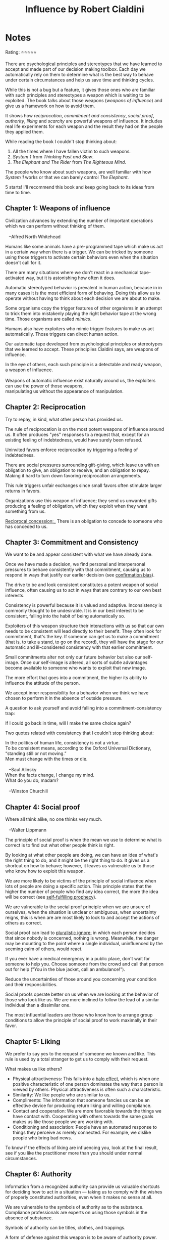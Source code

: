 #+TITLE: Influence by Robert Cialdini
#+TAGS: @psychology @munger @decision_making

* Notes
#+BEGIN_REVIEW
Rating: ⭐⭐⭐⭐⭐

There are psychological principles and stereotypes that we have
learned to accept and made part of our decision making toolbox. Each
day we automatically rely on them to determine what is the best way to
behave under certain circumstances and help us save time and thinking
cycles.

While this is not a bug but a feature, it gives those ones who are
familiar with such principles and stereotypes a weapon which is
waiting to be exploited. The book talks about those weapons (/weapons
of influence/) and give us a framework on how to avoid them.

It shows how /reciprocation/, /commitment and consistency/, /social
proof/, /authority/, /liking/ and /scarcity/ are powerful weapons of
influence. It includes real life experiments for each weapon and the
result they had on the people they applied them.

While reading the book I couldn't stop thinking about:

 1. All the times where I have fallen victim to such weapons.
 2. /System 1/ from /Thinking Fast and Slow/.
 3. /The Elephant and The Rider/ from /The Righteous Mind/.

The people who know about such weapons, are well familiar with how
/System 1/ works or that we can barely control /The Elephant/.

5 starts! I'll recommend this book and keep going back to its ideas
from time to time.
#+END_REVIEW
** Chapter 1: Weapons of influence
#+BEGIN_VERSE
Civilization advances by extending the number of important operations
which we can perform without thinking of them.

   --Alfred North Whitehead
#+END_VERSE

Humans like some animals have a pre-programmed tape which make us act
in a certain way when there is a trigger. We can be tricked by someone
using those triggers to activate certain behaviors even when the
situation doesn't call for it.

There are many situations where we don't react in a mechanical
tape-activated way, but it is astonishing how often it does.

Automatic stereotyped behavior is prevalent in human action, because
in in many cases it is the most efficient form of behaving. Doing this
allow us to operate without having to think about each decision we are
about to make.

Some organisms copy the trigger features of other organisms in an
attempt to trick them into mistakenly playing the right behavior tape
at the wrong time. Those organisms are called /mimics/.

Humans also have exploiters who mimic trigger features to make us act
automatically. Those triggers can direct human action.

Our automatic tape developed from psychological principles or
stereotypes that we learned to accept. These principiles Cialdini says, are
weapons of influence.

#+BEGIN_VERSE
In the eye of others, each such principle is a detectable and ready weapon, a weapon of influence.

Weapons of automatic influence exist naturally around us, the exploiters can use the power of those weapons,
manipulating us without the appearance of manipulation.
#+END_VERSE

** Chapter 2: Reciprocation

#+BEGIN_VERSE
Try to repay, in kind, what other person has provided us.
#+END_VERSE

The rule of reciprocation is on the most potent weapons of influence
around us. It often produces "yes" responses to a request that, except
for an existing feeling of indebtedness, would have surely been
refused.

Uninvited favors enforce reciprocation by triggering a feeling of
indebtedness.

There are social pressures surrounding gift-giving, which leave us
with an obligation to give, an obligation to receive, and an
obligation to repay. Making it hard to turn down favoring
reciprocation arrangements.

This rule triggers unfair exchanges since small favors often stimulate
larger returns in favors.

Organizations use this weapon of influence; they send us unwanted
gifts producing a feeling of obligation, which they exploit when they
want something from us.

_Reciprocal concession:__ There is an obligation to concede to someone who has conceded to us.

** Chapter 3: Commitment and Consistency
We want to be and appear consistent with what we have already done.

Once we have made a decision, we find personal and interpersonal
pressures to behave consistently with that commitment, causing us to
respond in ways that justify our earlier decision (see [[file:bias.org::*%20Confirmation%20bias][confirmation
bias]]).

The drive to be and look consistent constitutes a potent weapon of
social influence, often causing us to act in ways that are contrary to
our own best interests.

Consistency is powerful because it is valued and
adaptive. Inconsistency is commonly thought to be undesirable. It is
in our best interest to be consistent, falling into the habit of being
automatically so.

Exploiters of this weapon structure their interactions with us so that
our own needs to be consistent will lead directly to their
benefit. They often look for commitment, that's the key. If someone
can get us to make a commitment (that is, to take a stand, to go on
the record), they will have the stage for our automatic and
ill-considered consistency with that earlier commitment.

Small commitments alter not only our future behavior but also our
self-image. Once our self-image is altered, all sorts of subtle
advantages become available to someone who wants to exploit that new
image.

The more effort that goes into a commitment, the higher its ability to
influence the attitude of the person.

We accept inner responsibility for a behavior when we think we have
chosen to perform it in the absence of outside pressure.

A question to ask yourself and avoid falling into a
commitment-consistency trap:

#+BEGIN_VERSE
If I could go back in time, will I make the same choice again?
#+END_VERSE


Two quotes related with consistency that I couldn't stop thinking about:

#+BEGIN_VERSE
In the politics of human life, consistency is not a virtue.
To be consistent means, according to the Oxford Universal Dictionary, “standing still or not moving.”
Men must change with the times or die.

   --Saul Alinsky
#+END_VERSE

#+BEGIN_VERSE
When the facts change, I change my mind.
What do you do, madam?

   --Winston Churchill
#+END_VERSE

** Chapter 4: Social proof
#+BEGIN_VERSE
Where all think alike, no one thinks very much.

   --Walter Lippmann
#+END_VERSE

The principle of social proof is when the mean we use to determine
what is correct is to find out what other people think is right.

By looking at what other people are doing, we can have an idea of
what's the right thing to do, and it might be the right thing to do.
It gives us a shortcut on how to behave; however, it leaves us
vulnerable us to those who know how to exploit this weapon.

We are more likely to be victims of the principle of social influence
when lots of people are doing a specific action. This principle states
that the higher the number of people who find any idea correct, the
more the idea will be correct (see [[file:bias.org::Self-fulfilling%20prophecy][self-fulfilling prophecy]]).

We are vulnerable to the social proof principle when we are unsure of
ourselves, when the situation is unclear or ambiguous, when
uncertainty reigns, this is when are are most likely to look to and
accept the actions of others as correct.

Social proof can lead to __pluralistic ignore:__ in which each person
decides that since nobody is concerned, nothing is wrong. Meanwhile,
the danger may be mounting to the point where a single individual,
uninfluenced by the seeming calm of others, would react.

If you ever have a medical emergency in a public place, don't wait for
someone to help you. Choose someone from the crowd and call that
person out for help ("You in the blue jacket, call an ambulance!").

Reduce the uncertainties of those around you concerning your condition
and their responsibilities.

Social proofs operate better on us when we are looking at the behavior
of those who look like us. We are more inclined to follow the lead of
a similar individual than a dissimilar one.

The most influential leaders are those who know how to arrange group
conditions to allow the principle of social proof to work maximally in
their favor.

** Chapter 5: Liking

We prefer to say yes to the request of someone we known and like. This
rule is used by a total stranger to get us to comply with their
request.

What makes us like others?

- Physical attractiveness: This falls into a [[file:bias.org::Halo effect][halo effect]], which is when one positive characteristic of one person dominates the way that a person is viewed by others. Physical attractiveness is often such a characteristic.
- Similarity: We like people who are similar to us.
- Compliments: The information that someone fancies us can be an
  effective device for producing return liking and willing compliance.
- Contact and cooperation: We are more favorable towards the things we have contact with. Cooperating with others towards the same goals makes us like those people we are working with.
- Conditioning and association: People have an automated response to things they perceive as merely connected. For example, we dislike people who bring bad news.

To know if the effects of liking are influencing you, look at the
final result, see if you like the practitioner more than you should
under normal circumstances.

** Chapter 6: Authority
Information from a recognized authority can provide us valuable
shortcuts for deciding how to act in a situation — taking us to comply
with the wishes of properly constituted authorities, even when it
makes no sense at all.

We are vulnerable to the symbols of authority as to the
substance. Compliance professionals are experts on using those symbols
in the absence of substance.

Symbols of authority can be titles, clothes, and trappings.

A form of defense against this weapon is to be aware of authority
power. Coupling with recognition of how easily authority can be faked
will help us not to fall victim to situations where there is a
compliance attempt via the authority-influence model.

Ask yourself:

- Is this authority truly an expert?
- How truthful can we expect the expert to be here?
** Chapter 7: Scarcity
#+BEGIN_VERSE
The way to love anything is to realize that it might be lost.

   -- G.K. Chesterton
#+END_VERSE
Opportunities seem more valuable to us when their availability is limited.

The idea of potential loss plays a large role in human decision
making. It seems to be more motivated by the thought of losing
something than by the thought of gaining something of equal value (see
[[file:bias.org::Loss%20aversion%20bias][loss aversion bias]]).

When someone tells us there is a limited number of things (for example,
units of a widget), the vendor is likely using the
principle of scarcity to get us to buy something.

People find themselves doing what they wouldn't normally do, only
because the time to do so is shrinking.

The power of scarcity comes from two sources:

1. Our weakness for shortcuts. The things that are difficult to possess are typically better than those that are easy to possess. We use an item availability to decide on its quality.

2. As opportunities become less available, we lose freedom; we hate to lose the freedom we already have. This desire to preserve our established prerogatives is the centerpiece of psychological reactance theory.

Reactance theory: when free choice is limited or threatened the need
to retain our freedoms makes us desire them (as well as the goods and
services associated with them) significantly more than previously.

When increasing scarcity-or-anything else interferes with our prior
access to some item, we will react against the interference by wanting
and trying to possess the item more than before.

We rarely recognize that psychological reactance has caused us to want an item more.

The scarcity principle not only applies to commodities but also other things like information. It doesn't have to be restricted for us to value it more, it just needs to be scarce.

When not only want something when it is scarce, we want it more when
we compete for it.

The joy is not in experiencing a scarce commodity but in possessing
it. Whenever we confront the scarcity pressures surrounding an item, we must also confront the question of what it is we want from it.

We barely want a thing for the sake of owning it, we want it because
of its utility value. Scarce resources do not taste or feel or sound or ride or work any better because of their limited availability.
